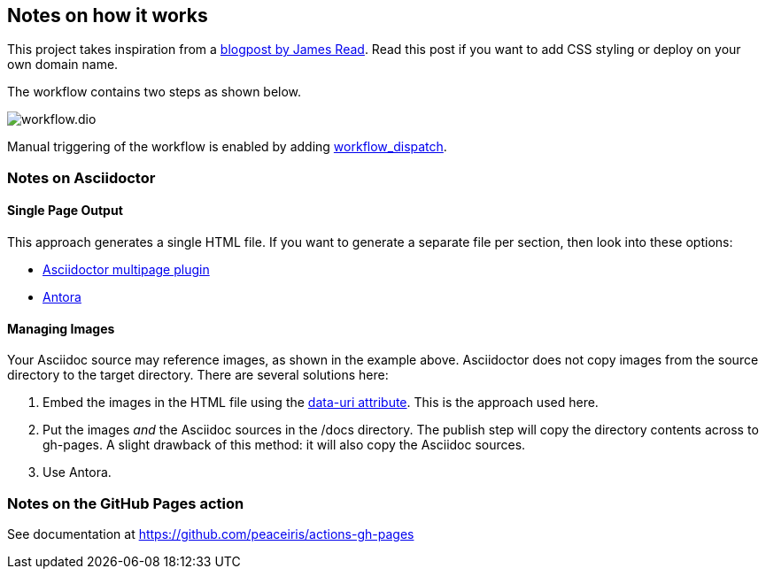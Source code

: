 == Notes on how it works
This project takes inspiration from a https://blog.jread.com/auto-build-and-host-pretty-html-documentation-using-asciidoc-github-pages-github-actions-758a03f93d7d[blogpost by James Read]. Read this post if you want to add CSS styling or deploy on your own domain name.

The workflow contains two steps as shown below.

image::workflow.dio.svg[]

Manual triggering of the workflow is enabled by adding https://github.blog/changelog/2020-07-06-github-actions-manual-triggers-with-workflow_dispatch/[workflow_dispatch].


=== Notes on Asciidoctor

==== Single Page Output
This approach generates a single HTML file. If you want to generate a separate file per section, then look into these options:

- https://github.com/owenh000/asciidoctor-multipage[Asciidoctor multipage plugin]
- https://antora.org/[Antora]

==== Managing Images
Your Asciidoc source may reference images, as shown in the example above. Asciidoctor does not copy images from the source directory to the target directory. There are several solutions here:

. Embed the images in the HTML file using the https://docs.asciidoctor.org/asciidoctor/latest/html-backend/manage-images/[data-uri attribute]. This is the approach used here.
. Put the images _and_ the Asciidoc sources in the /docs directory. The publish step will copy the directory contents across to gh-pages. A slight drawback of this method: it will also copy the Asciidoc sources.
. Use Antora.

=== Notes on the GitHub Pages action
See documentation at https://github.com/peaceiris/actions-gh-pages


